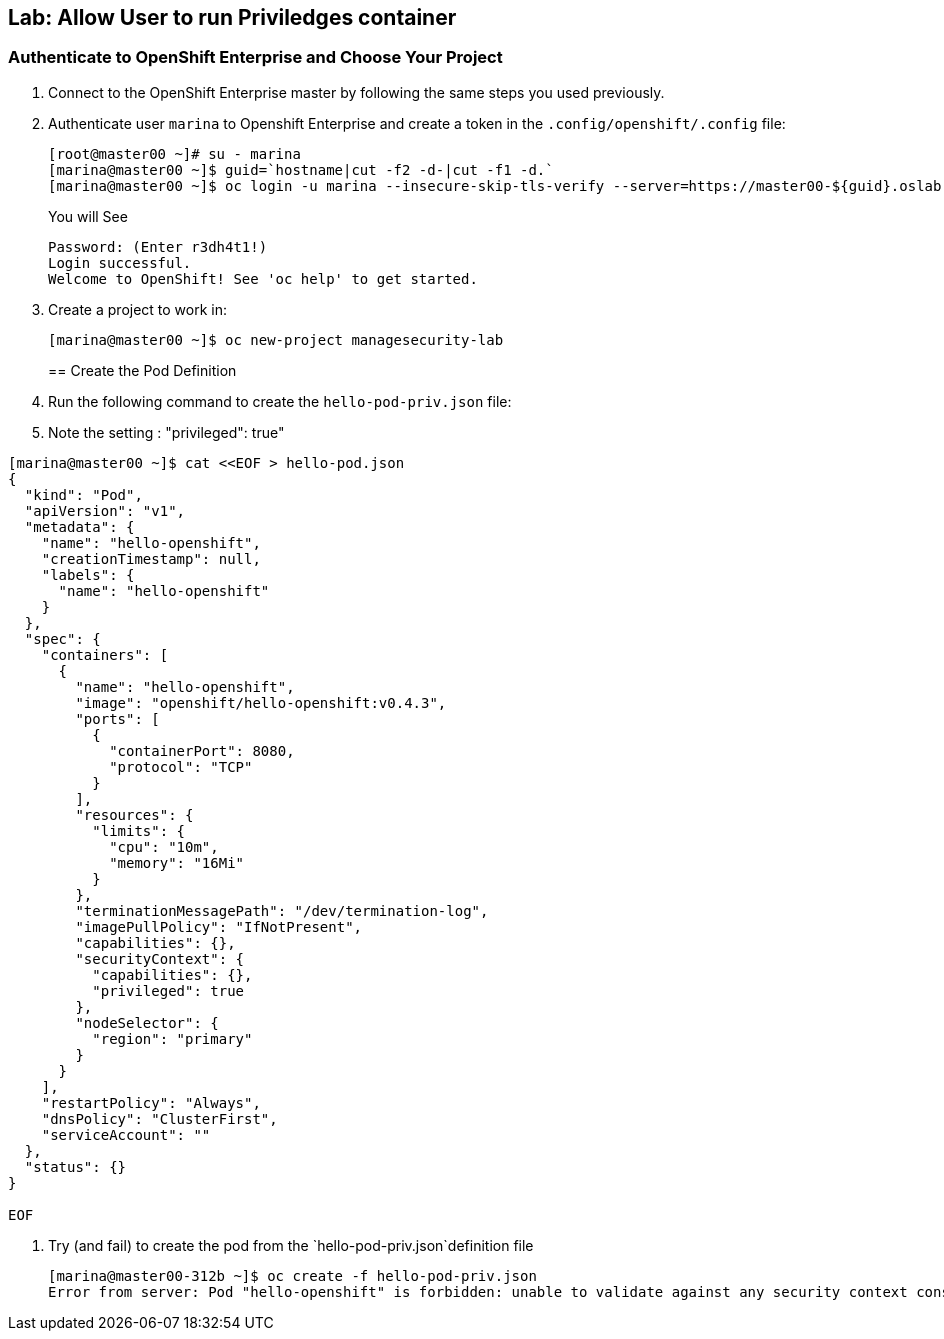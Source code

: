 == Lab: Allow User to run Priviledges container

=== Authenticate to OpenShift Enterprise and Choose Your Project

. Connect to the OpenShift Enterprise master by following the same steps you used previously.
. Authenticate user `marina` to Openshift Enterprise and create a token in the `.config/openshift/.config` file:
+
----

[root@master00 ~]# su - marina
[marina@master00 ~]$ guid=`hostname|cut -f2 -d-|cut -f1 -d.`
[marina@master00 ~]$ oc login -u marina --insecure-skip-tls-verify --server=https://master00-${guid}.oslab.opentlc.com:8443

----
+
You will See
+
----
Password: (Enter r3dh4t1!)
Login successful.
Welcome to OpenShift! See 'oc help' to get started.
----

. Create a project to work in:
+
----
[marina@master00 ~]$ oc new-project managesecurity-lab

----
== Create the Pod Definition

. Run the following command to create the `hello-pod-priv.json` file:
. Note the setting : "privileged": true"
----

[marina@master00 ~]$ cat <<EOF > hello-pod.json
{
  "kind": "Pod",
  "apiVersion": "v1",
  "metadata": {
    "name": "hello-openshift",
    "creationTimestamp": null,
    "labels": {
      "name": "hello-openshift"
    }
  },
  "spec": {
    "containers": [
      {
        "name": "hello-openshift",
        "image": "openshift/hello-openshift:v0.4.3",
        "ports": [
          {
            "containerPort": 8080,
            "protocol": "TCP"
          }
        ],
        "resources": {
          "limits": {
            "cpu": "10m",
            "memory": "16Mi"
          }
        },
        "terminationMessagePath": "/dev/termination-log",
        "imagePullPolicy": "IfNotPresent",
        "capabilities": {},
        "securityContext": {
          "capabilities": {},
          "privileged": true
        },
        "nodeSelector": {
          "region": "primary"
        }
      }
    ],
    "restartPolicy": "Always",
    "dnsPolicy": "ClusterFirst",
    "serviceAccount": ""
  },
  "status": {}
}

EOF

----

. Try (and fail) to create the pod from the `hello-pod-priv.json`definition file
+
----
[marina@master00-312b ~]$ oc create -f hello-pod-priv.json
Error from server: Pod "hello-openshift" is forbidden: unable to validate against any security context constraint: [provider restricted: .spec.containers[0].securityContext.privileged: invalid value 'true': Privileged containers are not allowed]
----




//Create scc_dev
//Create scc_ops

//add marina to scc ops
//* Define scc ops to allow privileged containers
//* Define scc Dev

//add andrew to scc dev
